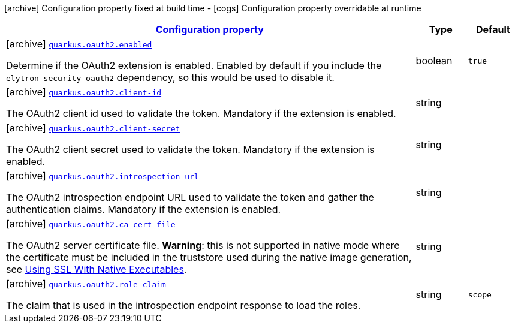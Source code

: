 [.configuration-legend]
icon:archive[title=Fixed at build time] Configuration property fixed at build time - icon:cogs[title=Overridable at runtime]️ Configuration property overridable at runtime 

[.configuration-reference, cols="80,.^10,.^10"]
|===

h|[[quarkus-oauth2-o-auth2-config_configuration]]link:#quarkus-oauth2-o-auth2-config_configuration[Configuration property]

h|Type
h|Default

a|icon:archive[title=Fixed at build time] [[quarkus-oauth2-o-auth2-config_quarkus.oauth2.enabled]]`link:#quarkus-oauth2-o-auth2-config_quarkus.oauth2.enabled[quarkus.oauth2.enabled]`

[.description]
--
Determine if the OAuth2 extension is enabled. Enabled by default if you include the `elytron-security-oauth2` dependency, so this would be used to disable it.
--|boolean 
|`true`


a|icon:archive[title=Fixed at build time] [[quarkus-oauth2-o-auth2-config_quarkus.oauth2.client-id]]`link:#quarkus-oauth2-o-auth2-config_quarkus.oauth2.client-id[quarkus.oauth2.client-id]`

[.description]
--
The OAuth2 client id used to validate the token. Mandatory if the extension is enabled.
--|string 
|


a|icon:archive[title=Fixed at build time] [[quarkus-oauth2-o-auth2-config_quarkus.oauth2.client-secret]]`link:#quarkus-oauth2-o-auth2-config_quarkus.oauth2.client-secret[quarkus.oauth2.client-secret]`

[.description]
--
The OAuth2 client secret used to validate the token. Mandatory if the extension is enabled.
--|string 
|


a|icon:archive[title=Fixed at build time] [[quarkus-oauth2-o-auth2-config_quarkus.oauth2.introspection-url]]`link:#quarkus-oauth2-o-auth2-config_quarkus.oauth2.introspection-url[quarkus.oauth2.introspection-url]`

[.description]
--
The OAuth2 introspection endpoint URL used to validate the token and gather the authentication claims. Mandatory if the extension is enabled.
--|string 
|


a|icon:archive[title=Fixed at build time] [[quarkus-oauth2-o-auth2-config_quarkus.oauth2.ca-cert-file]]`link:#quarkus-oauth2-o-auth2-config_quarkus.oauth2.ca-cert-file[quarkus.oauth2.ca-cert-file]`

[.description]
--
The OAuth2 server certificate file. *Warning*: this is not supported in native mode where the certificate must be included in the truststore used during the native image generation, see link:native-and-ssl.html[Using SSL With Native Executables].
--|string 
|


a|icon:archive[title=Fixed at build time] [[quarkus-oauth2-o-auth2-config_quarkus.oauth2.role-claim]]`link:#quarkus-oauth2-o-auth2-config_quarkus.oauth2.role-claim[quarkus.oauth2.role-claim]`

[.description]
--
The claim that is used in the introspection endpoint response to load the roles.
--|string 
|`scope`

|===